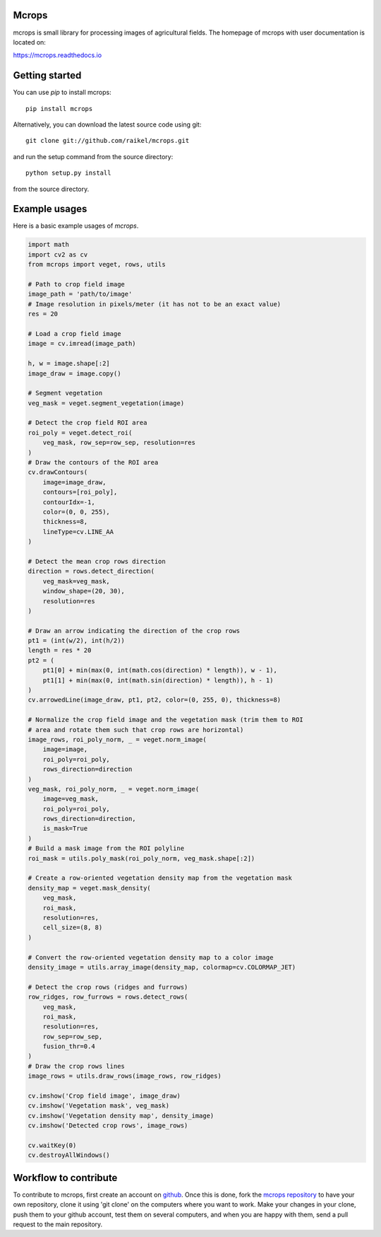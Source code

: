 Mcrops
=======================
mcrops is small library for processing images of agricultural fields. 
The homepage of mcrops with user documentation is located on:

https://mcrops.readthedocs.io

.. image:: ./docs/_static/sample_output.jpg

Getting started
==========

You can use `pip` to install mcrops::

    pip install mcrops

Alternatively, you can download the latest source code using git::

    git clone git://github.com/raikel/mcrops.git

and run the setup command from the source directory::

    python setup.py install

from the source directory.

Example usages
============

Here is a basic example usages of `mcrops`.

.. code-block:: python

    import math    
    import cv2 as cv    
    from mcrops import veget, rows, utils
    
    # Path to crop field image
    image_path = 'path/to/image'
    # Image resolution in pixels/meter (it has not to be an exact value)
    res = 20
    
    # Load a crop field image
    image = cv.imread(image_path)

    h, w = image.shape[:2]
    image_draw = image.copy()

    # Segment vegetation
    veg_mask = veget.segment_vegetation(image)

    # Detect the crop field ROI area
    roi_poly = veget.detect_roi(
        veg_mask, row_sep=row_sep, resolution=res
    )
    # Draw the contours of the ROI area
    cv.drawContours(
        image=image_draw,
        contours=[roi_poly],
        contourIdx=-1,
        color=(0, 0, 255),
        thickness=8,
        lineType=cv.LINE_AA
    )

    # Detect the mean crop rows direction
    direction = rows.detect_direction(
        veg_mask=veg_mask,
        window_shape=(20, 30),
        resolution=res
    )
    
    # Draw an arrow indicating the direction of the crop rows
    pt1 = (int(w/2), int(h/2))
    length = res * 20
    pt2 = (
        pt1[0] + min(max(0, int(math.cos(direction) * length)), w - 1),
        pt1[1] + min(max(0, int(math.sin(direction) * length)), h - 1)
    )
    cv.arrowedLine(image_draw, pt1, pt2, color=(0, 255, 0), thickness=8)

    # Normalize the crop field image and the vegetation mask (trim them to ROI
    # area and rotate them such that crop rows are horizontal)
    image_rows, roi_poly_norm, _ = veget.norm_image(
        image=image,
        roi_poly=roi_poly,
        rows_direction=direction
    )
    veg_mask, roi_poly_norm, _ = veget.norm_image(
        image=veg_mask,
        roi_poly=roi_poly,
        rows_direction=direction,
        is_mask=True
    )
    # Build a mask image from the ROI polyline
    roi_mask = utils.poly_mask(roi_poly_norm, veg_mask.shape[:2])

    # Create a row-oriented vegetation density map from the vegetation mask
    density_map = veget.mask_density(
        veg_mask,
        roi_mask,
        resolution=res,
        cell_size=(8, 8)
    )

    # Convert the row-oriented vegetation density map to a color image
    density_image = utils.array_image(density_map, colormap=cv.COLORMAP_JET)

    # Detect the crop rows (ridges and furrows)
    row_ridges, row_furrows = rows.detect_rows(
        veg_mask,
        roi_mask,
        resolution=res,
        row_sep=row_sep,
        fusion_thr=0.4
    )
    # Draw the crop rows lines
    image_rows = utils.draw_rows(image_rows, row_ridges)

    cv.imshow('Crop field image', image_draw)
    cv.imshow('Vegetation mask', veg_mask)
    cv.imshow('Vegetation density map', density_image)
    cv.imshow('Detected crop rows', image_rows)

    cv.waitKey(0)
    cv.destroyAllWindows()

Workflow to contribute
======================

To contribute to mcrops, first create an account on `github
<http://github.com/>`_. Once this is done, fork the `mcrops repository
<http://github.com/raikel/mcrops>`_ to have your own repository,
clone it using 'git clone' on the computers where you want to work. Make
your changes in your clone, push them to your github account, test them
on several computers, and when you are happy with them, send a pull
request to the main repository.